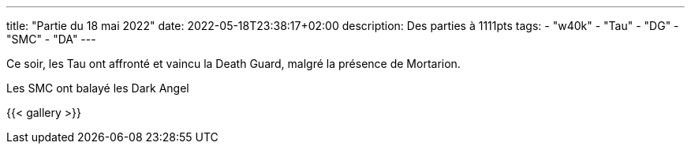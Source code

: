 ---
title: "Partie du 18 mai 2022"
date: 2022-05-18T23:38:17+02:00
description: Des parties à 1111pts
tags: 
    - "w40k"
    - "Tau"
    - "DG"
    - "SMC"
    - "DA"
---

Ce soir, les Tau ont affronté et vaincu la Death Guard, malgré la présence de Mortarion.

Les SMC ont balayé les Dark Angel 

{{< gallery >}} 